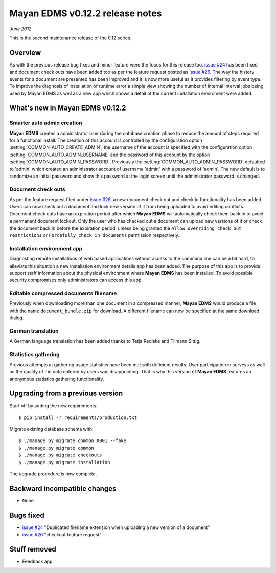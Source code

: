 ================================
Mayan EDMS v0.12.2 release notes
================================

*June 2012*

This is the second maintenance release of the 0.12 series.

Overview
========


As with the previous release bug fixes and minor feature were the focus
for this release too.  `issue #24`_ has been fixed and document
check outs have been added too as per the feature request posted as `issue #26`_.
The way the history events for a document are presented has been improved and
it is now more useful as it provides filtering by event type.  To improve
the diagnosis of installation of runtime error a simple view showing the
number of internal interval jobs being used by Mayan EDMS as well as a 
new app which shows a detail of the current installation enviroment were added.

What's new in Mayan EDMS v0.12.2
================================

Smarter auto admin creation
~~~~~~~~~~~~~~~~~~~~~~~~~~~
**Mayan EDMS** creates a administrator user during the
database creation phase to reduce the amount of steps required for a
functional install.  The creation of this account is controlled by the configuration
option :setting:`COMMON_AUTO_CREATE_ADMIN`, the username of the account is
specified with the configuration option :setting:`COMMON_AUTO_ADMIN_USERNAME`
and the password of this account by the option :setting:`COMMON_AUTO_ADMIN_PASSWORD`.
Previously the :setting:`COMMON_AUTO_ADMIN_PASSWORD` defaulted to 'admin' which
created an administrator account of username 'admin' with a password of
'admin'.  The new default is to randomize an initial password and show this password
at the login screen until the administrator password is changed.

.. image:: mayan_first_login.png
 :alt: First login dialog

Document check outs
~~~~~~~~~~~~~~~~~~~
As per the feature request filed under `issue #26`_, a new document
check out and check in functionality has been added.  Users can now
check out a document and lock new version of it from being uploaded to avoid
editing conflicts.  Document check outs have an expiration period after which
**Mayan EDMS** will automatically check them back in to avoid a permanent
document lockout.  Only the user who has checked out a document can upload
new versions of it or check the document back in before the expiration period,
unless being granted the ``Allow overriding check out restrictions`` or 
``Forcefully check in documents`` permission respectively.

Installation environment app
~~~~~~~~~~~~~~~~~~~~~~~~~~~~
Diagnosting remote installations of web based applications without access to the
command line can be a bit hard, to alleviate this situation a new installation
environment details app has been added.  The purpose of this app is to provide
support staff information about the physical environment where **Mayan EDMS** has
been installed.  To avoid possible security compromises only administrators
can access this app.

Editable compressed documents filename
~~~~~~~~~~~~~~~~~~~~~~~~~~~~~~~~~~~~~~
Previously when downloading more than one document in a compressed manner,
**Mayan EDMS** would produce a file with the name ``document_bundle.zip`` for
download.  A different filename can now be specified at the same download dialog.

German translation
~~~~~~~~~~~~~~~~~~
A German language translation has been added thanks to Tetja Rediske
and Tilmann Sittig.

Statistics gathering
~~~~~~~~~~~~~~~~~~~~
Previous attempts at gathering usage statistics have been met with deficient results.
User participation in surveys as well as the quality of the data entered by users
was disappointing.  That is why this version of **Mayan EDMS** features an
anonymous statistics gathering functionality.


Upgrading from a previous version
=================================

Start off by adding the new requirements::

    $ pip install -r requirements/production.txt

Migrate existing database schema with::

    $ ./manage.py migrate common 0001 --fake
    $ ./manage.py migrate common
    $ ./manage.py migrate checkouts
    $ ./manage.py migrate installation

The upgrade procedure is now complete.


Backward incompatible changes
=============================
* None

Bugs fixed
==========
* `issue #24`_ "Duplicated filename extension when uploading a new version of a document"
* `issue #26`_ "checkout feature request"

Stuff removed
=============  
* Feedback app



.. _issue #24: https://github.com/rosarior/mayan/issues/24
.. _issue #26: https://github.com/rosarior/mayan/issues/26
